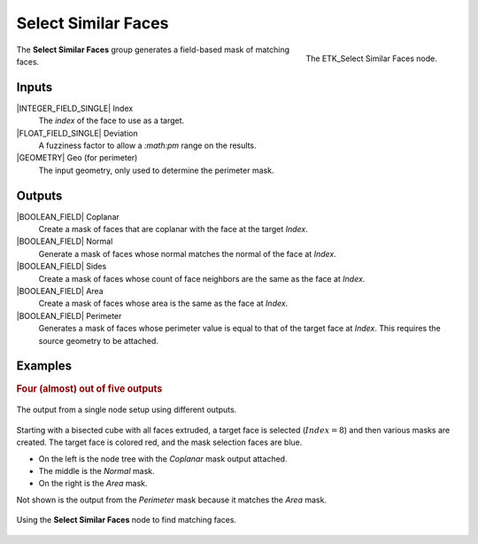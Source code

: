 .. index:: Masks; Select Similar Faces
.. _etk-masks-select_similar_faces:

*********************
 Select Similar Faces
*********************

.. figure:: /images/nodes-select_similar_faces.png
   :align: right

   The ETK_Select Similar Faces node.

The **Select Similar Faces** group generates a field-based mask of
matching faces.


Inputs
======

|INTEGER_FIELD_SINGLE| Index
   The *index* of the face to use as a target.

|FLOAT_FIELD_SINGLE| Deviation
   A fuzziness factor to allow a `:math:\pm` range on the results.

|GEOMETRY| Geo (for perimeter)
   The input geometry, only used to determine the perimeter mask.


Outputs
=======

|BOOLEAN_FIELD| Coplanar
   Create a mask of faces that are coplanar with the face at the target
   *Index*.

|BOOLEAN_FIELD| Normal
   Generate a mask of faces whose normal matches the normal of the
   face at *Index*.

|BOOLEAN_FIELD| Sides
   Create a mask of faces whose count of face neighbors are the same
   as the face at *Index*.

|BOOLEAN_FIELD| Area
   Create a mask of faces whose area is the same as the face at *Index*.

|BOOLEAN_FIELD| Perimeter
   Generates a mask of faces whose perimeter value is equal to that of
   the target face at *Index*. This requires the source geometry
   to be attached.


Examples
========

.. rubric:: Four (almost) out of five outputs

.. figure:: /images/nodes-select_similar_faces_basic_comp.png
   :align: center

   The output from a single node setup using different outputs.

Starting with a bisected cube with all faces extruded, a target face
is selected (:math:`Index = 8`) and then various masks are
created. The target face is colored red, and the mask selection faces
are blue.

* On the left is the node tree with the *Coplanar* mask output
  attached.
* The middle is the *Normal* mask.
* On the right is the *Area* mask.

Not shown is the output from the *Perimeter* mask because it matches
the *Area* mask.

.. figure:: /images/nodes-select_similar_faces_basic_gn.png
   :align: center
   :width: 800

   Using the **Select Similar Faces** node to find matching faces.
